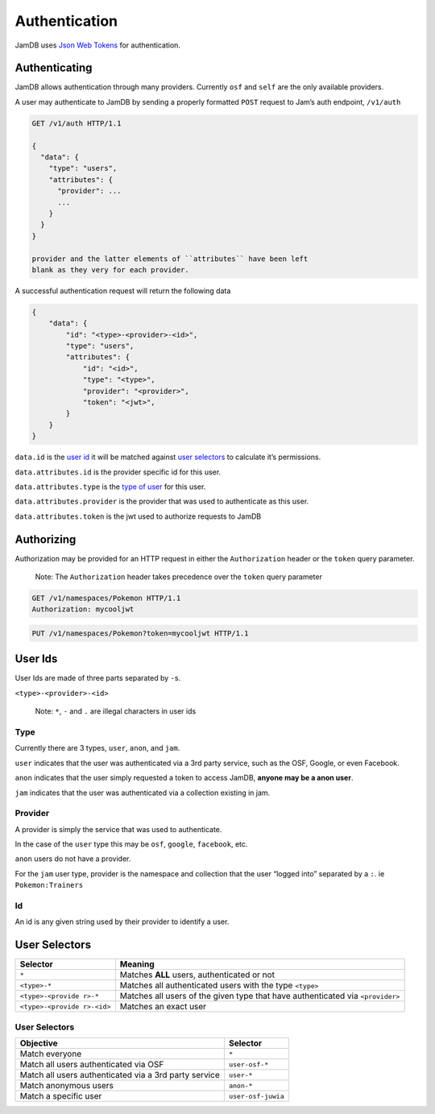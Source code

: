 Authentication
==============

JamDB uses `Json Web Tokens`_ for authentication.

Authenticating
--------------

JamDB allows authentication through many providers. Currently ``osf``
and ``self`` are the only available providers.

A user may authenticate to JamDB by sending a properly formatted
``POST`` request to Jam’s auth endpoint, ``/v1/auth``

.. code:: http

    GET /v1/auth HTTP/1.1

    {
      "data": {
        "type": "users",
        "attributes": {
          "provider": ...
          ...
        }
      }
    }

    provider and the latter elements of ``attributes`` have been left
    blank as they very for each provider.

A successful authentication request will return the following data

.. code:: json

        {
            "data": {
                "id": "<type>-<provider>-<id>",
                "type": "users",
                "attributes": {
                    "id": "<id>",
                    "type": "<type>",
                    "provider": "<provider>",
                    "token": "<jwt>",
                }
            }
        }

``data.id`` is the `user id`_ it will be matched against `user
selectors`_ to calculate it’s permissions.

``data.attributes.id`` is the provider specific id for this user.

``data.attributes.type`` is the `type of user`_ for this user.

``data.attributes.provider`` is the provider that was used to
authenticate as this user.

``data.attributes.token`` is the jwt used to authorize requests to JamDB

Authorizing
-----------

Authorization may be provided for an HTTP request in either the
``Authorization`` header or the ``token`` query parameter.

    Note: The ``Authorization`` header takes precedence over the
    ``token`` query parameter

.. code:: http

    GET /v1/namespaces/Pokemon HTTP/1.1
    Authorization: mycooljwt

.. code:: http

    PUT /v1/namespaces/Pokemon?token=mycooljwt HTTP/1.1

User Ids
--------

User Ids are made of three parts separated by ``-``\ s.

``<type>-<provider>-<id>``

    Note: ``*``, ``-`` and ``.`` are illegal characters in user ids

Type
~~~~

Currently there are 3 types, ``user``, ``anon``, and ``jam``.

``user`` indicates that the user was authenticated via a 3rd party
service, such as the OSF, Google, or even Facebook.

``anon`` indicates that the user simply requested a token to access
JamDB, **anyone may be a anon user**.

``jam`` indicates that the user was authenticated via a collection
existing in jam.

Provider
~~~~~~~~

A provider is simply the service that was used to authenticate.

In the case of the ``user`` type this may be ``osf``, ``google``,
``facebook``, etc.

``anon`` users do not have a provider.

For the ``jam`` user type, provider is the namespace and collection that
the user “logged into” separated by a ``:``. ie ``Pokemon:Trainers``

Id
~~

An id is any given string used by their provider to identify a user.

User Selectors
--------------

+-------------------+--------------------------------------------------------+
| Selector          | Meaning                                                |
+===================+========================================================+
| ``*``             | Matches **ALL** users, authenticated or not            |
+-------------------+--------------------------------------------------------+
| ``<type>-*``      | Matches all authenticated users with the type          |
|                   | ``<type>``                                             |
+-------------------+--------------------------------------------------------+
| ``<type>-<provide | Matches all users of the given type that have          |
| r>-*``            | authenticated via ``<provider>``                       |
+-------------------+--------------------------------------------------------+
| ``<type>-<provide | Matches an exact user                                  |
| r>-<id>``         |                                                        |
+-------------------+--------------------------------------------------------+

User Selectors
~~~~~~~~~~~~~~

+---------------------------------------------------------+----------------------+
| Objective                                               | Selector             |
+=========================================================+======================+
| Match everyone                                          | ``*``                |
+---------------------------------------------------------+----------------------+
| Match all users authenticated via OSF                   | ``user-osf-*``       |
+---------------------------------------------------------+----------------------+
| Match all users authenticated via a 3rd party service   | ``user-*``           |
+---------------------------------------------------------+----------------------+
| Match anonymous users                                   | ``anon-*``           |
+---------------------------------------------------------+----------------------+
| Match a specific user                                   | ``user-osf-juwia``   |
+---------------------------------------------------------+----------------------+

.. _Json Web Tokens: https://jwt.io
.. _user id: #user-selectors
.. _user selectors: #user-selectors
.. _type of user: #user-types

